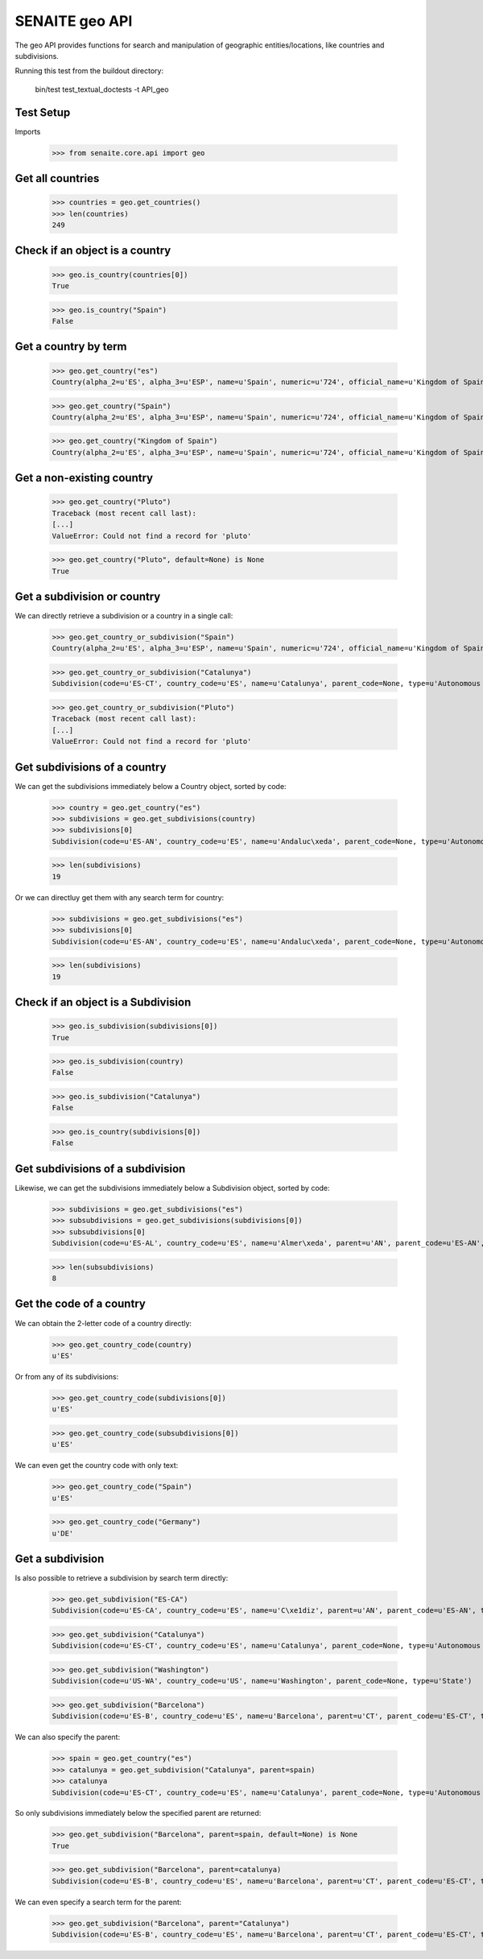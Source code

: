 SENAITE geo API
---------------

The geo API provides functions for search and manipulation of geographic
entities/locations, like countries and subdivisions.

Running this test from the buildout directory:

    bin/test test_textual_doctests -t API_geo

Test Setup
..........

Imports

    >>> from senaite.core.api import geo


Get all countries
.................

    >>> countries = geo.get_countries()
    >>> len(countries)
    249

Check if an object is a country
...............................

    >>> geo.is_country(countries[0])
    True

    >>> geo.is_country("Spain")
    False


Get a country by term
.....................

    >>> geo.get_country("es")
    Country(alpha_2=u'ES', alpha_3=u'ESP', name=u'Spain', numeric=u'724', official_name=u'Kingdom of Spain')

    >>> geo.get_country("Spain")
    Country(alpha_2=u'ES', alpha_3=u'ESP', name=u'Spain', numeric=u'724', official_name=u'Kingdom of Spain')

    >>> geo.get_country("Kingdom of Spain")
    Country(alpha_2=u'ES', alpha_3=u'ESP', name=u'Spain', numeric=u'724', official_name=u'Kingdom of Spain')


Get a non-existing country
..........................

    >>> geo.get_country("Pluto")
    Traceback (most recent call last):
    [...]
    ValueError: Could not find a record for 'pluto'

    >>> geo.get_country("Pluto", default=None) is None
    True


Get a subdivision or country
............................

We can directly retrieve a subdivision or a country in a single call:

    >>> geo.get_country_or_subdivision("Spain")
    Country(alpha_2=u'ES', alpha_3=u'ESP', name=u'Spain', numeric=u'724', official_name=u'Kingdom of Spain')

    >>> geo.get_country_or_subdivision("Catalunya")
    Subdivision(code=u'ES-CT', country_code=u'ES', name=u'Catalunya', parent_code=None, type=u'Autonomous community')

    >>> geo.get_country_or_subdivision("Pluto")
    Traceback (most recent call last):
    [...]
    ValueError: Could not find a record for 'pluto'


Get subdivisions of a country
.............................

We can get the subdivisions immediately below a Country object, sorted by code:

    >>> country = geo.get_country("es")
    >>> subdivisions = geo.get_subdivisions(country)
    >>> subdivisions[0]
    Subdivision(code=u'ES-AN', country_code=u'ES', name=u'Andaluc\xeda', parent_code=None, type=u'Autonomous community')

    >>> len(subdivisions)
    19

Or we can directluy get them with any search term for country:

    >>> subdivisions = geo.get_subdivisions("es")
    >>> subdivisions[0]
    Subdivision(code=u'ES-AN', country_code=u'ES', name=u'Andaluc\xeda', parent_code=None, type=u'Autonomous community')

    >>> len(subdivisions)
    19

Check if an object is a Subdivision
...................................

    >>> geo.is_subdivision(subdivisions[0])
    True

    >>> geo.is_subdivision(country)
    False

    >>> geo.is_subdivision("Catalunya")
    False

    >>> geo.is_country(subdivisions[0])
    False


Get subdivisions of a subdivision
.................................

Likewise, we can get the subdivisions immediately below a Subdivision object,
sorted by code:

    >>> subdivisions = geo.get_subdivisions("es")
    >>> subsubdivisions = geo.get_subdivisions(subdivisions[0])
    >>> subsubdivisions[0]
    Subdivision(code=u'ES-AL', country_code=u'ES', name=u'Almer\xeda', parent=u'AN', parent_code=u'ES-AN', type=u'Province')

    >>> len(subsubdivisions)
    8


Get the code of a country
.........................

We can obtain the 2-letter code of a country directly:

    >>> geo.get_country_code(country)
    u'ES'

Or from any of its subdivisions:

    >>> geo.get_country_code(subdivisions[0])
    u'ES'

    >>> geo.get_country_code(subsubdivisions[0])
    u'ES'

We can even get the country code with only text:

    >>> geo.get_country_code("Spain")
    u'ES'

    >>> geo.get_country_code("Germany")
    u'DE'


Get a subdivision
.................

Is also possible to retrieve a subdivision by search term directly:

    >>> geo.get_subdivision("ES-CA")
    Subdivision(code=u'ES-CA', country_code=u'ES', name=u'C\xe1diz', parent=u'AN', parent_code=u'ES-AN', type=u'Province')

    >>> geo.get_subdivision("Catalunya")
    Subdivision(code=u'ES-CT', country_code=u'ES', name=u'Catalunya', parent_code=None, type=u'Autonomous community')

    >>> geo.get_subdivision("Washington")
    Subdivision(code=u'US-WA', country_code=u'US', name=u'Washington', parent_code=None, type=u'State')

    >>> geo.get_subdivision("Barcelona")
    Subdivision(code=u'ES-B', country_code=u'ES', name=u'Barcelona', parent=u'CT', parent_code=u'ES-CT', type=u'Province')

We can also specify the parent:

    >>> spain = geo.get_country("es")
    >>> catalunya = geo.get_subdivision("Catalunya", parent=spain)
    >>> catalunya
    Subdivision(code=u'ES-CT', country_code=u'ES', name=u'Catalunya', parent_code=None, type=u'Autonomous community')

So only subdivisions immediately below the specified parent are returned:

    >>> geo.get_subdivision("Barcelona", parent=spain, default=None) is None
    True

    >>> geo.get_subdivision("Barcelona", parent=catalunya)
    Subdivision(code=u'ES-B', country_code=u'ES', name=u'Barcelona', parent=u'CT', parent_code=u'ES-CT', type=u'Province')

We can even specify a search term for the parent:

    >>> geo.get_subdivision("Barcelona", parent="Catalunya")
    Subdivision(code=u'ES-B', country_code=u'ES', name=u'Barcelona', parent=u'CT', parent_code=u'ES-CT', type=u'Province')

